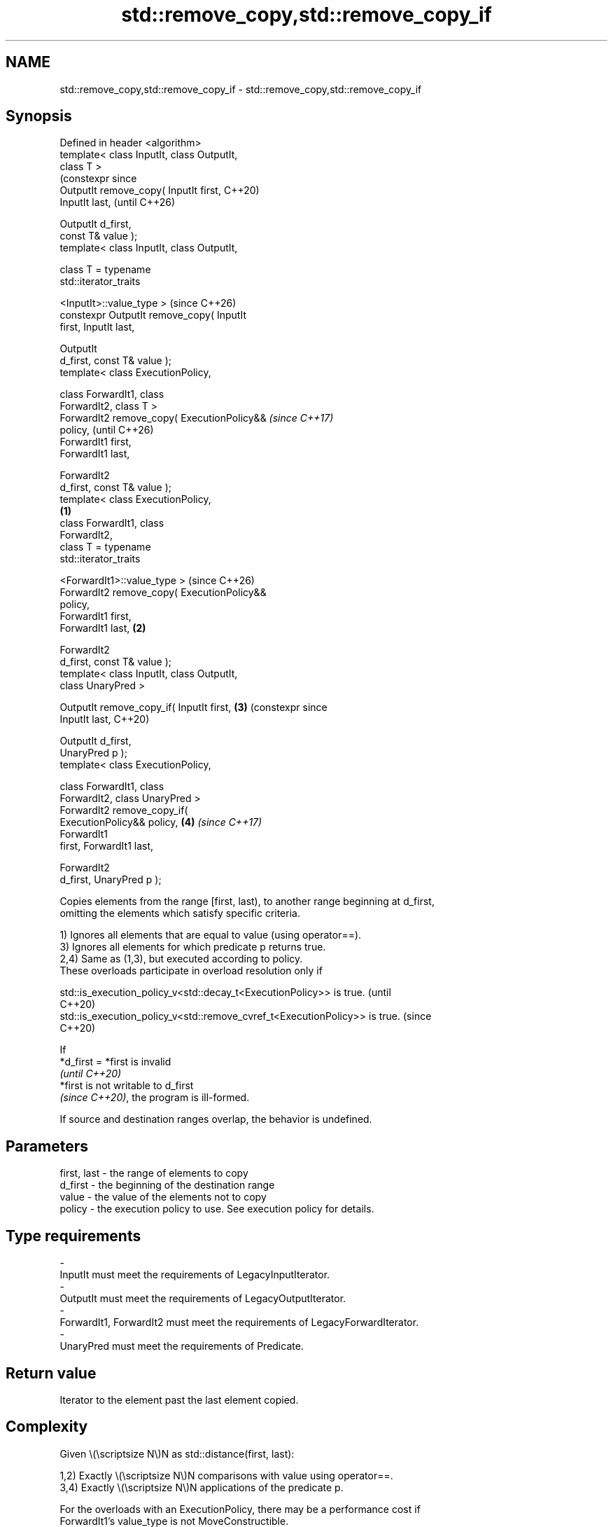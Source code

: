 .TH std::remove_copy,std::remove_copy_if 3 "2024.06.10" "http://cppreference.com" "C++ Standard Libary"
.SH NAME
std::remove_copy,std::remove_copy_if \- std::remove_copy,std::remove_copy_if

.SH Synopsis
   Defined in header <algorithm>
   template< class InputIt, class OutputIt,
   class T >
                                                      (constexpr since
   OutputIt remove_copy( InputIt first,               C++20)
   InputIt last,                                      (until C++26)

                         OutputIt d_first,
   const T& value );
   template< class InputIt, class OutputIt,

             class T = typename
   std::iterator_traits

   <InputIt>::value_type >                            (since C++26)
   constexpr OutputIt remove_copy( InputIt
   first, InputIt last,

                                   OutputIt
   d_first, const T& value );
   template< class ExecutionPolicy,

             class ForwardIt1, class
   ForwardIt2, class T >
   ForwardIt2 remove_copy( ExecutionPolicy&&                           \fI(since C++17)\fP
   policy,                                                             (until C++26)
                           ForwardIt1 first,
   ForwardIt1 last,

                           ForwardIt2
   d_first, const T& value );
   template< class ExecutionPolicy,
                                              \fB(1)\fP
             class ForwardIt1, class
   ForwardIt2,
             class T = typename
   std::iterator_traits

   <ForwardIt1>::value_type >                                          (since C++26)
   ForwardIt2 remove_copy( ExecutionPolicy&&
   policy,
                           ForwardIt1 first,
   ForwardIt1 last,                               \fB(2)\fP

                           ForwardIt2
   d_first, const T& value );
   template< class InputIt, class OutputIt,
   class UnaryPred >

   OutputIt remove_copy_if( InputIt first,            \fB(3)\fP              (constexpr since
   InputIt last,                                                       C++20)

                            OutputIt d_first,
   UnaryPred p );
   template< class ExecutionPolicy,

             class ForwardIt1, class
   ForwardIt2, class UnaryPred >
   ForwardIt2 remove_copy_if(
   ExecutionPolicy&& policy,                          \fB(4)\fP              \fI(since C++17)\fP
                              ForwardIt1
   first, ForwardIt1 last,

                              ForwardIt2
   d_first, UnaryPred p );

   Copies elements from the range [first, last), to another range beginning at d_first,
   omitting the elements which satisfy specific criteria.

   1) Ignores all elements that are equal to value (using operator==).
   3) Ignores all elements for which predicate p returns true.
   2,4) Same as (1,3), but executed according to policy.
   These overloads participate in overload resolution only if

   std::is_execution_policy_v<std::decay_t<ExecutionPolicy>> is true.        (until
                                                                             C++20)
   std::is_execution_policy_v<std::remove_cvref_t<ExecutionPolicy>> is true. (since
                                                                             C++20)

   If
   *d_first = *first is invalid
   \fI(until C++20)\fP
   *first is not writable to d_first
   \fI(since C++20)\fP, the program is ill-formed.

   If source and destination ranges overlap, the behavior is undefined.

.SH Parameters

   first, last - the range of elements to copy
   d_first     - the beginning of the destination range
   value       - the value of the elements not to copy
   policy      - the execution policy to use. See execution policy for details.
.SH Type requirements
   -
   InputIt must meet the requirements of LegacyInputIterator.
   -
   OutputIt must meet the requirements of LegacyOutputIterator.
   -
   ForwardIt1, ForwardIt2 must meet the requirements of LegacyForwardIterator.
   -
   UnaryPred must meet the requirements of Predicate.

.SH Return value

   Iterator to the element past the last element copied.

.SH Complexity

   Given \\(\\scriptsize N\\)N as std::distance(first, last):

   1,2) Exactly \\(\\scriptsize N\\)N comparisons with value using operator==.
   3,4) Exactly \\(\\scriptsize N\\)N applications of the predicate p.

   For the overloads with an ExecutionPolicy, there may be a performance cost if
   ForwardIt1's value_type is not MoveConstructible.

.SH Exceptions

   The overloads with a template parameter named ExecutionPolicy report errors as
   follows:

     * If execution of a function invoked as part of the algorithm throws an exception
       and ExecutionPolicy is one of the standard policies, std::terminate is called.
       For any other ExecutionPolicy, the behavior is implementation-defined.
     * If the algorithm fails to allocate memory, std::bad_alloc is thrown.

.SH Possible implementation

                              remove_copy \fB(1)\fP
   template<class InputIt, class OutputIt,
            class T = typename std::iterator_traits<InputIt>::value_type>
   constexpr OutputIt remove_copy(InputIt first, InputIt last,
                                  OutputIt d_first, const T& value)
   {
       for (; first != last; ++first)
           if (!(*first == value))
               *d_first++ = *first;
       return d_first;
   }
                             remove_copy_if \fB(3)\fP
   template<class InputIt, class OutputIt, class UnaryPred>
   constexpr OutputIt remove_copy_if(InputIt first, InputIt last,
                                     OutputIt d_first, UnaryPred p)
   {
       for (; first != last; ++first)
           if (!p(*first))
               *d_first++ = *first;
       return d_first;
   }

.SH Notes

             Feature-test macro           Value    Std              Feature
   __cpp_lib_algorithm_default_value_type 202403 (C++26) List-initialization for
                                                         algorithms (1,2)

.SH Example


// Run this code

 #include <algorithm>
 #include <complex>
 #include <iomanip>
 #include <iostream>
 #include <iterator>
 #include <string>
 #include <vector>

 int main()
 {
     // Erase the hash characters '#' on the fly.
     std::string str = "#Return #Value #Optimization";
     std::cout << "before: " << std::quoted(str) << '\\n';

     std::cout << "after:  \\"";
     std::remove_copy(str.begin(), str.end(),
                      std::ostream_iterator<char>(std::cout), '#');
     std::cout << "\\"\\n";

     // Erase {1, 3} value on the fly.
     std::vector<std::complex<double>> nums{{2, 2}, {1, 3}, {4, 8}, {1, 3}};
     std::remove_copy(nums.begin(), nums.end(),
                      std::ostream_iterator<std::complex<double>>(std::cout),
     #ifdef __cpp_lib_algorithm_default_value_type
                      {1, 3}); // T gets deduced
     #else
                      std::complex<double>{1, 3});
     #endif
 }

.SH Output:

 before: "#Return #Value #Optimization"
 after:  "Return Value Optimization"
 (2,2)(4,8)

   Defect reports

   The following behavior-changing defect reports were applied retroactively to
   previously published C++ standards.

     DR    Applied to            Behavior as published               Correct behavior
                      T was required to be EqualityComparable, but required *d_first =
   LWG 779 C++98      the value type of ForwardIt is not always T  *first
                                                                   to be valid instead

.SH See also

   remove                 removes elements satisfying specific criteria
   remove_if              \fI(function template)\fP
   copy                   copies a range of elements to a new location
   copy_if                \fI(function template)\fP
   \fI(C++11)\fP
   partition_copy         copies a range dividing the elements into two groups
   \fI(C++11)\fP                \fI(function template)\fP
   ranges::remove_copy    copies a range of elements omitting those that satisfy
   ranges::remove_copy_if specific criteria
   (C++20)                (niebloid)
   (C++20)
